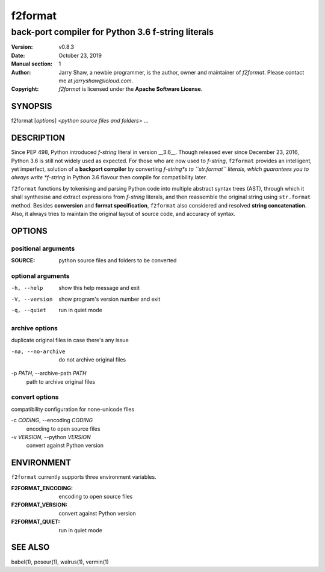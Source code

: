 ========
f2format
========

---------------------------------------------------
back-port compiler for Python 3.6 f-string literals
---------------------------------------------------

:Version: v0.8.3
:Date: October 23, 2019
:Manual section: 1
:Author:
    Jarry Shaw, a newbie programmer, is the author, owner and maintainer
    of *f2format*. Please contact me at *jarryshaw@icloud.com*.
:Copyright:
    *f2format* is licensed under the **Apache Software License**.

SYNOPSIS
========

f2format [*options*] <*python source files and folders*> ...

DESCRIPTION
===========

Since PEP 498, Python introduced *f-string* literal in version __3.6__. Though
released ever since December 23, 2016, Python 3.6 is still not widely used as
expected. For those who are now used to *f-string*, ``f2format`` provides an
intelligent, yet imperfect, solution of a **backport compiler** by converting
*f-string*s to ``str.format`` literals, which guarantees you to always write
*f-string* in Python 3.6 flavour then compile for compatibility later.

``f2format`` functions by tokenising and parsing Python code into multiple
abstract syntax trees (AST), through which it shall synthesise and extract
expressions from *f-string* literals, and then reassemble the original string
using ``str.format`` method. Besides **conversion** and **format specification**,
``f2format`` also considered and resolved **string concatenation**. Also, it always
tries to maintain the original layout of source code, and accuracy of syntax.

OPTIONS
=======

positional arguments
--------------------

:SOURCE:              python source files and folders to be converted

optional arguments
------------------

-h, --help            show this help message and exit
-V, --version         show program's version number and exit
-q, --quiet           run in quiet mode

archive options
---------------

duplicate original files in case there's any issue

-na, --no-archive     do not archive original files

-p *PATH*, --archive-path *PATH*
                      path to archive original files

convert options
---------------

compatibility configuration for none-unicode files

-c *CODING*, --encoding *CODING*
                      encoding to open source files

-v *VERSION*, --python *VERSION*
                      convert against Python version

ENVIRONMENT
===========

``f2format`` currently supports three environment variables.

:F2FORMAT_ENCODING:   encoding to open source files
:F2FORMAT_VERSION:    convert against Python version
:F2FORMAT_QUIET:      run in quiet mode

SEE ALSO
========

babel(1), poseur(1), walrus(1), vermin(1)
